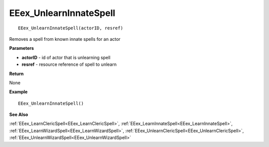 .. _EEex_UnlearnInnateSpell:

===================================
EEex_UnlearnInnateSpell 
===================================

::

   EEex_UnlearnInnateSpell(actorID, resref)

Removes a spell from known innate spells for an actor

**Parameters**

* **actorID** - id of actor that is unlearning spell
* **resref** - resource reference of spell to unlearn

**Return**

None

**Example**

::

   EEex_UnlearnInnateSpell()

**See Also**

:ref:`EEex_LearnClericSpell<EEex_LearnClericSpell>`, :ref:`EEex_LearnInnateSpell<EEex_LearnInnateSpell>`, :ref:`EEex_LearnWizardSpell<EEex_LearnWizardSpell>`, :ref:`EEex_UnlearnClericSpell<EEex_UnlearnClericSpell>`, :ref:`EEex_UnlearnWizardSpell<EEex_UnlearnWizardSpell>`

